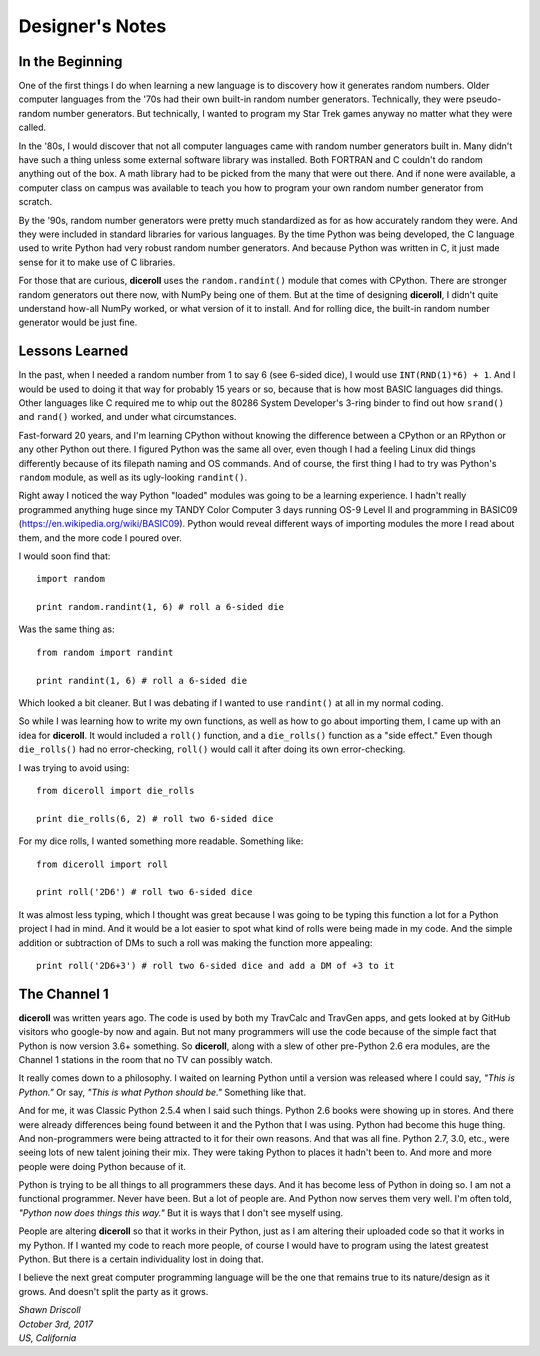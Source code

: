 **Designer's Notes**
====================

In the Beginning
----------------
One of the first things I do when learning a new language is to
discovery how it generates random numbers. Older computer languages
from the '70s had their own built-in random number generators. Technically,
they were pseudo-random number generators. But technically, I wanted to
program my Star Trek games anyway no matter what they were called.

In the '80s, I would discover that not all computer languages came
with random number generators built in. Many didn't have such a thing
unless some external software library was installed. Both FORTRAN and C
couldn't do random anything out of the box. A math library had to be picked from
the many that were out there. And if none were available, a computer class on campus
was available to teach you how to program your own random number generator from scratch.

By the '90s, random number generators were pretty much standardized as
for as how accurately random they were. And they were included in standard
libraries for various languages. By the time Python was being developed, the
C language used to write Python had very robust random number generators.
And because Python was written in C, it just made sense for it to make
use of C libraries.

For those that are curious, **diceroll** uses the ``random.randint()`` module that comes
with CPython. There are stronger random generators out there now, with NumPy being one
of them. But at the time of designing **diceroll**, I didn't quite understand how-all
NumPy worked, or what version of it to install. And for rolling dice, the built-in
random number generator would be just fine.

Lessons Learned
---------------
In the past, when I needed a random number from 1 to say 6 (see 6-sided dice), I would use ``INT(RND(1)*6) + 1``.
And I would be used to doing it that way for probably 15 years or so, because that is
how most BASIC languages did things. Other languages like C required me to whip out the
80286 System Developer's 3-ring binder to find out how ``srand()`` and ``rand()`` worked,
and under what circumstances.

Fast-forward 20 years, and I'm learning CPython without knowing the difference between a CPython
or an RPython or any other Python out there. I figured Python was the same all over, even though
I had a feeling Linux did things differently because of its filepath naming and OS commands. And
of course, the first thing I had to try was Python's ``random`` module, as well as its
ugly-looking ``randint()``.

Right away I noticed the way Python "loaded" modules was going to be a learning experience. I
hadn't really programmed anything huge since my TANDY Color Computer 3 days running OS-9 Level II
and programming in BASIC09 (https://en.wikipedia.org/wiki/BASIC09). Python would reveal different
ways of importing modules the more I read about them, and the more code I poured over.

I would soon find that: ::

   import random
   
   print random.randint(1, 6) # roll a 6-sided die

Was the same thing as: ::

   from random import randint
   
   print randint(1, 6) # roll a 6-sided die

Which looked a bit cleaner. But I was debating if I wanted to use ``randint()`` at all in
my normal coding.

So while I was learning how to write my own functions, as well as how to go about importing them, I came up with
an idea for **diceroll**. It would included a ``roll()`` function, and a ``die_rolls()`` function as
a "side effect." Even though ``die_rolls()`` had no error-checking, ``roll()`` would call it after
doing its own error-checking.

I was trying to avoid using: ::

   from diceroll import die_rolls
   
   print die_rolls(6, 2) # roll two 6-sided dice

For my dice rolls, I wanted something more readable. Something like: ::

   from diceroll import roll
   
   print roll('2D6') # roll two 6-sided dice

It was almost less typing, which I thought was great because I was going to be typing this function a lot
for a Python project I had in mind. And it would be a lot easier to spot what kind of rolls were being made in my
code. And the simple addition or subtraction of DMs to such a roll was making the function more appealing: ::

   print roll('2D6+3') # roll two 6-sided dice and add a DM of +3 to it

The Channel 1
-------------
**diceroll** was written years ago. The code is used by both my TravCalc and TravGen apps, and gets looked at
by GitHub visitors who google-by now and again. But not many programmers will use the code because of the simple fact
that Python is now version 3.6+ something. So **diceroll**, along with a slew of other pre-Python 2.6 era modules,
are the Channel 1 stations in the room that no TV can possibly watch.

It really comes down to a philosophy. I waited on learning Python until a version was released where I could say,
*"This is Python."* Or say, *"This is what Python should be."* Something like that.

And for me, it was Classic Python 2.5.4 when I said such things. Python 2.6 books were showing up in stores. And
there were already differences being found between it and the Python that I was using. Python had become this
huge thing. And non-programmers were being attracted to it for their own reasons. And that was all fine.
Python 2.7, 3.0, etc., were seeing lots of new talent joining their mix. They were taking Python to places it
hadn't been to. And more and more people were doing Python because of it.

Python is trying to be all things to all programmers these days. And it has become less of Python in doing so.
I am not a functional programmer. Never have been. But a lot of people are. And Python now serves them very well.
I'm often told, *"Python now does things this way."* But it is ways that I don't see myself using.

People are altering **diceroll** so that it works in their Python, just as I am altering their uploaded code so that it
works in my Python. If I wanted my code to reach more people, of course I would have to program using
the latest greatest Python. But there is a certain individuality lost in doing that.

I believe the next great computer programming language will be the one that remains true to its nature/design as
it grows. And doesn't split the party as it grows.

| *Shawn Driscoll*
| *October 3rd, 2017*
| *US, California*